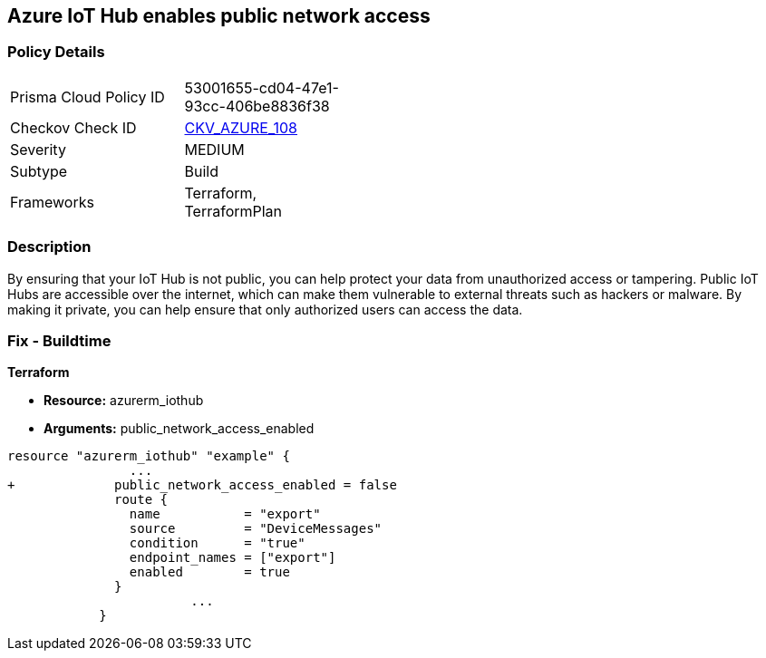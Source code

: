 == Azure IoT Hub enables public network access


=== Policy Details 

[width=45%]
[cols="1,1"]
|=== 
|Prisma Cloud Policy ID 
| 53001655-cd04-47e1-93cc-406be8836f38

|Checkov Check ID 
| https://github.com/bridgecrewio/checkov/tree/master/checkov/terraform/checks/resource/azure/IoTNoPublicNetworkAccess.py[CKV_AZURE_108]

|Severity
|MEDIUM

|Subtype
|Build

|Frameworks
|Terraform, TerraformPlan

|=== 



=== Description 


By ensuring that your IoT Hub is not public, you can help protect your data from unauthorized access or tampering.
Public IoT Hubs are accessible over the internet, which can make them vulnerable to external threats such as hackers or malware.
By making it private, you can help ensure that only authorized users can access the data.

=== Fix - Buildtime


*Terraform* 


* *Resource:* azurerm_iothub
* *Arguments:* public_network_access_enabled


[source,go]
----
resource "azurerm_iothub" "example" {
                ...
+             public_network_access_enabled = false
              route {
                name           = "export"
                source         = "DeviceMessages"
                condition      = "true"
                endpoint_names = ["export"]
                enabled        = true
              }
                        ...
            }
----

